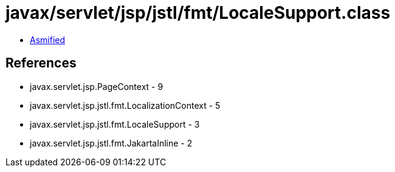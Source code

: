 = javax/servlet/jsp/jstl/fmt/LocaleSupport.class

 - link:LocaleSupport-asmified.java[Asmified]

== References

 - javax.servlet.jsp.PageContext - 9
 - javax.servlet.jsp.jstl.fmt.LocalizationContext - 5
 - javax.servlet.jsp.jstl.fmt.LocaleSupport - 3
 - javax.servlet.jsp.jstl.fmt.JakartaInline - 2
